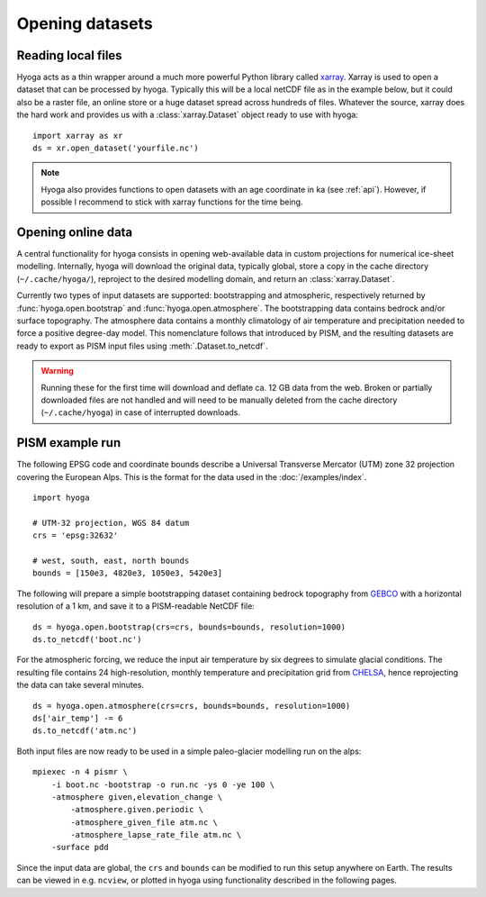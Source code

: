 .. Copyright (c) 2021-2022, Julien Seguinot (juseg.github.io)
.. GNU General Public License v3.0+ (https://www.gnu.org/licenses/gpl-3.0.txt)

Opening datasets
================

Reading local files
-------------------

Hyoga acts as a thin wrapper around a much more powerful Python library called
xarray_. Xarray is used to open a dataset that can be processed by hyoga.
Typically this will be a local netCDF file as in the example below, but it
could also be a raster file, an online store or a huge dataset spread across
hundreds of files. Whatever the source, xarray does the hard work and provides
us with a :class:`xarray.Dataset` object ready to use with hyoga::

   import xarray as xr
   ds = xr.open_dataset('yourfile.nc')

.. note::

   Hyoga also provides functions to open datasets with an age coordinate in ka
   (see :ref:`api`). However, if possible I recommend to stick with xarray
   functions for the time being.

Opening online data
-------------------

A central functionality for hyoga consists in opening web-available data in
custom projections for numerical ice-sheet modelling. Internally, hyoga will
download the original data, typically global, store a copy in the cache
directory (``~/.cache/hyoga/``), reproject to the desired modelling domain, and
return an :class:`xarray.Dataset`.

Currently two types of input datasets are supported: bootstrapping and
atmospheric, respectively returned by :func:`hyoga.open.bootstrap` and
:func:`hyoga.open.atmosphere`. The bootstrapping data contains bedrock and/or
surface topography. The atmosphere data contains a monthly climatology of air
temperature and precipitation needed to force a positive degree-day model.
This nomenclature follows that introduced by PISM, and the resulting datasets
are ready to export as PISM input files using :meth:`.Dataset.to_netcdf`.

.. warning::

   Running these for the first time will download and deflate ca. 12 GB data
   from the web. Broken or partially downloaded files are not handled and will
   need to be manually deleted from the cache directory (``~/.cache/hyoga``) in
   case of interrupted downloads.

PISM example run
----------------

The following EPSG code and coordinate bounds describe a Universal Transverse
Mercator (UTM) zone 32 projection covering the European Alps. This is the
format for the data used in the :doc:`/examples/index`. ::

   import hyoga

   # UTM-32 projection, WGS 84 datum
   crs = 'epsg:32632'

   # west, south, east, north bounds
   bounds = [150e3, 4820e3, 1050e3, 5420e3]

The following will prepare a simple bootstrapping dataset containing bedrock
topography from GEBCO_ with a horizontal resolution of a 1 km, and save it to
a PISM-readable NetCDF file::

   ds = hyoga.open.bootstrap(crs=crs, bounds=bounds, resolution=1000)
   ds.to_netcdf('boot.nc')

For the atmospheric forcing, we reduce the input air temperature by six degrees
to simulate glacial conditions. The resulting file contains 24 high-resolution,
monthly temperature and precipitation grid from CHELSA_, hence reprojecting the
data can take several minutes. ::

   ds = hyoga.open.atmosphere(crs=crs, bounds=bounds, resolution=1000)
   ds['air_temp'] -= 6
   ds.to_netcdf('atm.nc')

Both input files are now ready to be used in a simple paleo-glacier modelling
run on the alps::

   mpiexec -n 4 pismr \
       -i boot.nc -bootstrap -o run.nc -ys 0 -ye 100 \
       -atmosphere given,elevation_change \
           -atmosphere.given.periodic \
           -atmosphere_given_file atm.nc \
           -atmosphere_lapse_rate_file atm.nc \
       -surface pdd

Since the input data are global, the ``crs`` and ``bounds`` can be modified to
run this setup anywhere on Earth. The results can be viewed in e.g. ``ncview``,
or plotted in hyoga using functionality described in the following pages.

.. _xarray: https//xarray.pydata.org
.. _CHELSA: https://chelsa-climate.org
.. _GEBCO: https://www.gebco.net

